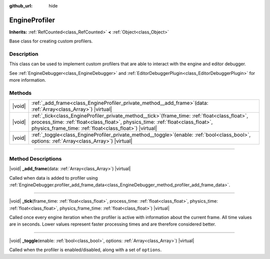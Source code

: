:github_url: hide

.. DO NOT EDIT THIS FILE!!!
.. Generated automatically from Godot engine sources.
.. Generator: https://github.com/godotengine/godot/tree/master/doc/tools/make_rst.py.
.. XML source: https://github.com/godotengine/godot/tree/master/doc/classes/EngineProfiler.xml.

.. _class_EngineProfiler:

EngineProfiler
==============

**Inherits:** :ref:`RefCounted<class_RefCounted>` **<** :ref:`Object<class_Object>`

Base class for creating custom profilers.

.. rst-class:: classref-introduction-group

Description
-----------

This class can be used to implement custom profilers that are able to interact with the engine and editor debugger.

See :ref:`EngineDebugger<class_EngineDebugger>` and :ref:`EditorDebuggerPlugin<class_EditorDebuggerPlugin>` for more information.

.. rst-class:: classref-reftable-group

Methods
-------

.. table::
   :widths: auto

   +--------+-----------------------------------------------------------------------------------------------------------------------------------------------------------------------------------------------------------------------------------------------------+
   | |void| | :ref:`_add_frame<class_EngineProfiler_private_method__add_frame>`\ (\ data\: :ref:`Array<class_Array>`\ ) |virtual|                                                                                                                                 |
   +--------+-----------------------------------------------------------------------------------------------------------------------------------------------------------------------------------------------------------------------------------------------------+
   | |void| | :ref:`_tick<class_EngineProfiler_private_method__tick>`\ (\ frame_time\: :ref:`float<class_float>`, process_time\: :ref:`float<class_float>`, physics_time\: :ref:`float<class_float>`, physics_frame_time\: :ref:`float<class_float>`\ ) |virtual| |
   +--------+-----------------------------------------------------------------------------------------------------------------------------------------------------------------------------------------------------------------------------------------------------+
   | |void| | :ref:`_toggle<class_EngineProfiler_private_method__toggle>`\ (\ enable\: :ref:`bool<class_bool>`, options\: :ref:`Array<class_Array>`\ ) |virtual|                                                                                                  |
   +--------+-----------------------------------------------------------------------------------------------------------------------------------------------------------------------------------------------------------------------------------------------------+

.. rst-class:: classref-section-separator

----

.. rst-class:: classref-descriptions-group

Method Descriptions
-------------------

.. _class_EngineProfiler_private_method__add_frame:

.. rst-class:: classref-method

|void| **_add_frame**\ (\ data\: :ref:`Array<class_Array>`\ ) |virtual|

Called when data is added to profiler using :ref:`EngineDebugger.profiler_add_frame_data<class_EngineDebugger_method_profiler_add_frame_data>`.

.. rst-class:: classref-item-separator

----

.. _class_EngineProfiler_private_method__tick:

.. rst-class:: classref-method

|void| **_tick**\ (\ frame_time\: :ref:`float<class_float>`, process_time\: :ref:`float<class_float>`, physics_time\: :ref:`float<class_float>`, physics_frame_time\: :ref:`float<class_float>`\ ) |virtual|

Called once every engine iteration when the profiler is active with information about the current frame. All time values are in seconds. Lower values represent faster processing times and are therefore considered better.

.. rst-class:: classref-item-separator

----

.. _class_EngineProfiler_private_method__toggle:

.. rst-class:: classref-method

|void| **_toggle**\ (\ enable\: :ref:`bool<class_bool>`, options\: :ref:`Array<class_Array>`\ ) |virtual|

Called when the profiler is enabled/disabled, along with a set of ``options``.

.. |virtual| replace:: :abbr:`virtual (This method should typically be overridden by the user to have any effect.)`
.. |const| replace:: :abbr:`const (This method has no side effects. It doesn't modify any of the instance's member variables.)`
.. |vararg| replace:: :abbr:`vararg (This method accepts any number of arguments after the ones described here.)`
.. |constructor| replace:: :abbr:`constructor (This method is used to construct a type.)`
.. |static| replace:: :abbr:`static (This method doesn't need an instance to be called, so it can be called directly using the class name.)`
.. |operator| replace:: :abbr:`operator (This method describes a valid operator to use with this type as left-hand operand.)`
.. |bitfield| replace:: :abbr:`BitField (This value is an integer composed as a bitmask of the following flags.)`
.. |void| replace:: :abbr:`void (No return value.)`
